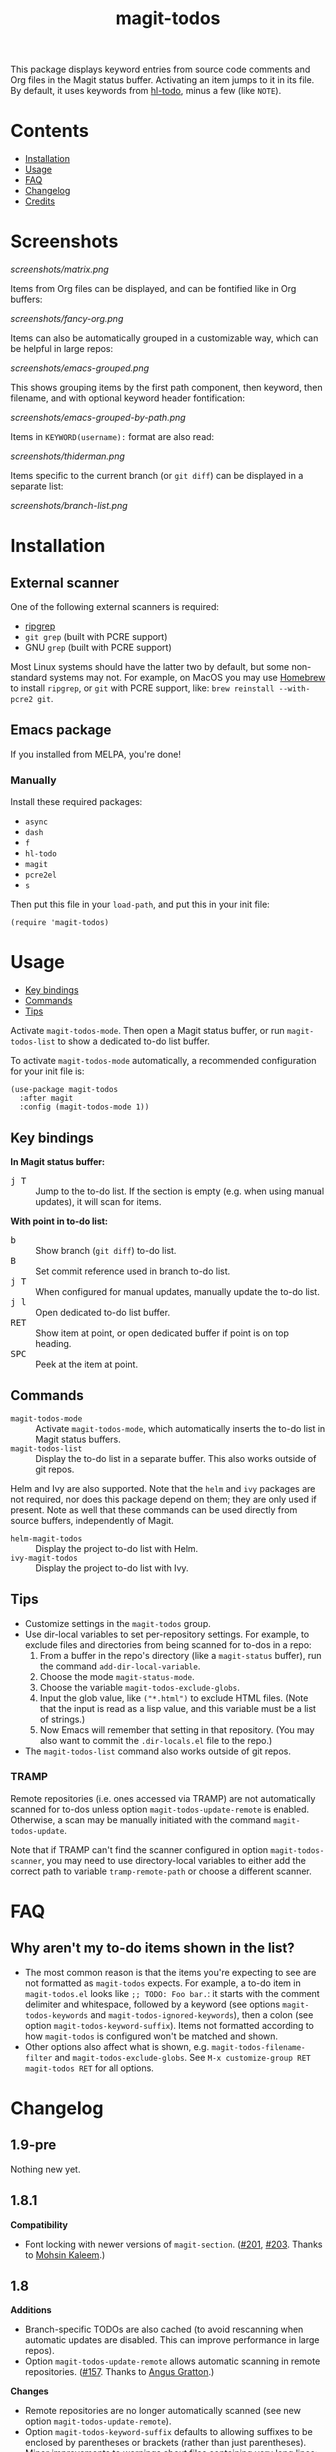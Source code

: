 #+TITLE: magit-todos

# NOTE: To avoid having this in the info manual, we use HTML rather than Org syntax; it still appears with the GitHub renderer.
#+HTML: <a href="https://melpa.org/#/magit-todos"><img src="https://melpa.org/packages/magit-todos-badge.svg"></a> <a href="https://stable.melpa.org/#/magit-todos"><img src="https://stable.melpa.org/packages/magit-todos-badge.svg"></a>

This package displays keyword entries from source code comments and Org files in the Magit status buffer.  Activating an item jumps to it in its file.  By default, it uses keywords from [[https://github.com/tarsius/hl-todo][hl-todo]], minus a few (like =NOTE=).

* Contents
:PROPERTIES:
:TOC:      :include siblings :ignore this :depth 0
:END:

:CONTENTS:
- [[#installation][Installation]]
- [[#usage][Usage]]
- [[#faq][FAQ]]
- [[#changelog][Changelog]]
- [[#credits][Credits]]
:END:

* Screenshots
:PROPERTIES:
:TOC:      :ignore (this)
:END:

[[screenshots/matrix.png]]

Items from Org files can be displayed, and can be fontified like in Org buffers:

[[screenshots/fancy-org.png]]

Items can also be automatically grouped in a customizable way, which can be helpful in large repos:

[[screenshots/emacs-grouped.png]]

This shows grouping items by the first path component, then keyword, then filename, and with optional keyword header fontification:

[[screenshots/emacs-grouped-by-path.png]]

Items in =KEYWORD(username):= format are also read:

[[screenshots/thiderman.png]]

Items specific to the current branch (or =git diff=) can be displayed in a separate list:

[[screenshots/branch-list.png]]

* Installation
:PROPERTIES:
:TOC:      :ignore descendants
:END:

** External scanner

One of the following external scanners is required:

+  [[https://github.com/BurntSushi/ripgrep][ripgrep]]
+  =git grep= (built with PCRE support)
+  GNU =grep= (built with PCRE support)

Most Linux systems should have the latter two by default, but some non-standard systems may not.  For example, on MacOS you may use [[https://brew.sh/][Homebrew]] to install =ripgrep=, or =git= with PCRE support, like: ~brew reinstall --with-pcre2 git~.

** Emacs package

If you installed from MELPA, you're done!

*** Manually

Install these required packages:

-  =async=
-  =dash=
-  =f=
-  =hl-todo=
-  =magit=
-  =pcre2el=
-  =s=

Then put this file in your =load-path=, and put this in your init file:

#+BEGIN_SRC elisp
  (require 'magit-todos)
#+END_SRC

* Usage
:PROPERTIES:
:TOC:      :include descendants :depth 1 :local (depth)
:END:

:CONTENTS:
- [[#key-bindings][Key bindings]]
- [[#commands][Commands]]
- [[#tips][Tips]]
:END:

Activate ~magit-todos-mode~.  Then open a Magit status buffer, or run ~magit-todos-list~ to show a dedicated to-do list buffer.

To activate ~magit-todos-mode~ automatically, a recommended configuration for your init file is:

#+begin_src elisp
  (use-package magit-todos
    :after magit
    :config (magit-todos-mode 1))
#+end_src

** Key bindings

*In Magit status buffer:*
+  @@html:<kbd>@@j T@@html:</kbd>@@ :: Jump to the to-do list.  If the section is empty (e.g. when using manual updates), it will scan for items.

*With point in to-do list:*
+  @@html:<kbd>@@b@@html:</kbd>@@ :: Show branch (=git diff=) to-do list.
+  @@html:<kbd>@@B@@html:</kbd>@@ :: Set commit reference used in branch to-do list.
+  @@html:<kbd>@@j T@@html:</kbd>@@ :: When configured for manual updates, manually update the to-do list.
+  @@html:<kbd>@@j l@@html:</kbd>@@ :: Open dedicated to-do list buffer.
+  @@html:<kbd>@@RET@@html:</kbd>@@ :: Show item at point, or open dedicated buffer if point is on top heading.
+  @@html:<kbd>@@SPC@@html:</kbd>@@ :: Peek at the item at point.

** Commands

+  =magit-todos-mode= :: Activate =magit-todos-mode=, which automatically inserts the to-do list in Magit status buffers.
+  =magit-todos-list= :: Display the to-do list in a separate buffer.  This also works outside of git repos.

Helm and Ivy are also supported.  Note that the =helm= and =ivy= packages are not required, nor does this package depend on them; they are only used if present.  Note as well that these commands can be used directly from source buffers, independently of Magit.

+  =helm-magit-todos= :: Display the project to-do list with Helm.
+  =ivy-magit-todos= :: Display the project to-do list with Ivy.

** Tips

+  Customize settings in the =magit-todos= group.
+  Use dir-local variables to set per-repository settings.  For example, to exclude files and directories from being scanned for to-dos in a repo:
     1.  From a buffer in the repo's directory (like a ~magit-status~ buffer), run the command ~add-dir-local-variable~.
     2.  Choose the mode ~magit-status-mode~.
     3.  Choose the variable ~magit-todos-exclude-globs~.
     4.  Input the glob value, like ~("*.html")~ to exclude HTML files.  (Note that the input is read as a lisp value, and this variable must be a list of strings.)
     5.  Now Emacs will remember that setting in that repository.  (You may also want to commit the =.dir-locals.el= file to the repo.)
+  The ~magit-todos-list~ command also works outside of git repos.

*** TRAMP
:PROPERTIES:
:CUSTOM_ID: TRAMP
:END:

Remote repositories (i.e. ones accessed via TRAMP) are not automatically scanned for to-dos unless option ~magit-todos-update-remote~ is enabled.  Otherwise, a scan may be manually initiated with the command ~magit-todos-update~.

Note that if TRAMP can't find the scanner configured in option ~magit-todos-scanner~, you may need to use directory-local variables to either add the correct path to variable ~tramp-remote-path~ or choose a different scanner.

* FAQ
:PROPERTIES:
:ID:       3b86994f-d3da-4f55-865d-4212bcbcaeaa
:END:

** Why aren't my to-do items shown in the list?

+ The most common reason is that the items you're expecting to see are not formatted as ~magit-todos~ expects.  For example, a to-do item in ~magit-todos.el~ looks like ~;; TODO: Foo bar.~: it starts with the comment delimiter and whitespace, followed by a keyword (see options ~magit-todos-keywords~ and ~magit-todos-ignored-keywords~), then a colon (see option ~magit-todos-keyword-suffix~).  Items not formatted according to how ~magit-todos~ is configured won't be matched and shown.
+ Other options also affect what is shown, e.g. ~magit-todos-filename-filter~ and ~magit-todos-exclude-globs~.  See ~M-x customize-group RET magit-todos RET~ for all options.

* Changelog
:PROPERTIES:
:TOC: :ignore descendants
:END:

** 1.9-pre

Nothing new yet.

** 1.8.1

*Compatibility*
+ Font locking with newer versions of ~magit-section~.  ([[https://github.com/alphapapa/magit-todos/issues/201][#201]], [[https://github.com/alphapapa/magit-todos/pull/203][#203]].  Thanks to [[https://github.com/mohkale][Mohsin Kaleem]].)

** 1.8

*Additions*
+ Branch-specific TODOs are also cached (to avoid rescanning when automatic updates are disabled.  This can improve performance in large repos).
+ Option ~magit-todos-update-remote~ allows automatic scanning in remote repositories.  ([[https://github.com/alphapapa/magit-todos/pull/157][#157]].  Thanks to [[https://github.com/projectgus][Angus Gratton]].)

*Changes*
+ Remote repositories are no longer automatically scanned (see new option ~magit-todos-update-remote~).
+ Option ~magit-todos-keyword-suffix~ defaults to allowing suffixes to be enclosed by parentheses or brackets (rather than just parentheses).
+ Minor improvements to warnings about files containing very long lines: display as messages instead of warnings, and signal errors from outside the process sentinel.

*Removals*
+ Obsolete option ~magit-todos-insert-at~, replaced by option ~magit-todos-insert-after~.  (Scheduled for removal since v1.6.)

*Fixes*
+ Disable external diff drivers when calling ~git diff~.  ([[https://github.com/alphapapa/magit-todos/pull/174][#174]].  Thanks to [[https://github.com/bcc32][Aaron Zeng]].)
+ The branch diff scanner was incorrectly treated as a fallback scanner.  (See [[https://github.com/alphapapa/magit-todos/issues/186][#186]].  Thanks to [[https://github.com/KarlJoad][Karl Hallsby]] for reporting.)

*Compatibility*
+ Update test for ~git-grep~ scanner compatibility for newer versions of Git.  (See [[https://github.com/alphapapa/magit-todos/issues/186][#186]].  Thanks to [[https://github.com/KarlJoad][Karl Hallsby]].)

*Documentation*
+ Added [[id:3b86994f-d3da-4f55-865d-4212bcbcaeaa][FAQ]] section.

** 1.7.2

*Fixes*
+ Don't set parent keymap.  ([[https://github.com/alphapapa/magit-todos/issues/173][#173]].  Thanks to [[https://github.com/bcc32][Aaron Zeng]].)

** 1.7.1

*Fixes*
+ Don't run branch scanner on a branch without a merge base relative to the main branch.  ([[https://github.com/alphapapa/magit-todos/issues/153][#153]].  Thanks to [[https://github.com/Shinmera][Yukari Hafner]] for reporting.)
+ Keymap parent in status buffer's to-do section.  ([[https://github.com/alphapapa/magit-todos/issues/143][#143]].  Thanks to [[https://github.com/mpaulmier][Matthias Paulmier]].)

** 1.7

*Changed*
+ Improve behavior when scanner backend exits with an error.  (Now an error is signaled and the command's output is shown.)
+ Option ~magit-todos-branch-list-merge-base-ref~ defaults to nil, which automatically detects the default branch name using function ~magit-main-branch~. ([[https://github.com/alphapapa/magit-todos/issues/151][#151]].  Thanks to [[https://github.com/bcc32][Aaron Zeng]] for reporting.)

*Fixed*
+ Updated ~find|grep~ scanner for newer versions of GNU ~find~ that interpret some arguments differently.  (Tested on v4.8.0.)
+ Prevent leading ~./~ in filenames when used with ~rg~ scanner.  ([[https://github.com/alphapapa/magit-todos/pull/148][#148]].  Thanks to [[https://github.com/wentasah][Michal Sojka]] for reporting.)

** 1.6

+  Emacs 26.1 or later is now required.

*Added*
+  Option =magit-todos-submodule-list= controls whether to-dos in submodules are displayed (default: off).  (Thanks to [[https://github.com/matsievskiysv][Matsievskiy S.V.]])
+  Option ~magit-todos-insert-after~, which replaces ~magit-todos-insert-at~.  (The new option is more flexible, and it is automatically set from the old one's value.)
+  Option ~magit-todos-filename-filter~, which can be used to shorten filenames.  (Thanks to [[https://github.com/matsievskiysv][Matsievskiy S.V.]])

*Changed*
+  Option =magit-todos-exclude-globs= now excludes the `.git/` directory by default.  (Thanks to [[https://github.com/Amorymeltzer][Amorymeltzer]].)
+  Library ~org~ is no longer loaded automatically, but only when needed.  (This can reduce load time, especially if the user's Org configuration is complex.)  ([[https://github.com/alphapapa/magit-todos/issues/120][#120]].  Thanks to [[https://github.com/meedstrom][Martin Edström]] and [[https://github.com/jsigman][Johnny Sigman]] for suggesting.)

*Fixed*
+ Regexp overflow error for very long lines.  ([[https://github.com/alphapapa/magit-todos/pull/131][#131]].  Thanks to [[https://github.com/LaurenceWarne][Laurence Warne]].)
+ Option ~magit-todos-group-by~ respects buffer- and directory-local settings.
+ Insertion of blank lines between expanded sections.
+ Section insertion position at top of buffer and when chosen section doesn't exist.  ([[https://github.com/alphapapa/magit-todos/issues/139][#139]].  Thanks to [[https://github.com/sluedecke][Sascha Lüdecke]] for reporting.)

*Removed*
+  Option ~magit-todos-insert-at~, replaced by ~magit-todos-insert-after~.  (The old option will be removed in v1.8; customizations of it should be removed.)

*Internal*
+  Define jumper keys using a Transient suffix.
+  Use new git-testing function in Magit for remote directories.  ([[https://github.com/alphapapa/magit-todos/pull/126][#126]].  Thanks to [[https://github.com/maxhollmann][Max Hollmann]].)

** 1.5.3

*Fixes*
+  Remove face from indentation.  (Thanks to [[https://github.com/Alexander-Miller][Alexander Miller]].)

** 1.5.2

*Fixes*
+  Use =magit-todos-exclude-globs= in branch todo list.

** 1.5.1

*Fixes*
+  Add insertion function to end of =magit-status-sections-hook=.

** 1.5

*Added*
+  Support for remote repositories accessed via TRAMP.  See [[#TRAMP][usage notes]].
+  Ivy history support.  (Thanks to [[https://github.com/leungbk][Brian Leung]].)
+  Option =magit-todos-branch-list-merge-base-ref=.
+  Command =magit-todos-branch-list-set-commit=, bound to =B= with point in a to-do section.

*Changed*
+  Branch todo list now uses =git merge-base= to determine the ancestor commit to compare to =HEAD=.
+  Enable list-wide key bindings on both headings and to-do items.

*Removed*
+  Option =magit-todos-branch-list-commit-ref=, replaced by option =magit-todos-branch-list-merge-base-ref=.

** 1.4.3

*Fixed*
+  Don't use =--help= option when testing =git grep= command, because it can launch a Web browser on some configurations or platforms (see [[https://github.com/alphapapa/magit-todos/issues/43][#43]]).
+  Caching when branch diff list is displayed.
+  Commands =magit-section-forward= / =backward= sometimes skipped sections (see [[https://github.com/alphapapa/magit-todos/issues/66][#66]]).

** 1.4.2

*Fixed*
+  Refreshing =magit-todos-list= buffer.  ([[https://github.com/alphapapa/magit-todos/issues/92][#92]].  Thanks to [[https://github.com/filalex77][Oleksii Filonenko]] and [[https://github.com/hlissner][Henrik Lissner]] for reporting.)

** 1.4.1

*Fixed*
+  Compiler warning.

** 1.4

*Added*
+  Commands =helm-magit-todos= and =ivy-magit-todos=, which display items with Helm and Ivy.  (Note that Helm and Ivy are not required, nor does this package depend on them; they are only used if present.)

*Fixed*
+  Warn about files containing lines too long for Emacs's regexp matcher to handle, rather than aborting the scan ([[https://github.com/alphapapa/magit-todos/issues/63][#63]]).

*Updated*
+  Use =magit-setup-buffer= instead of =magit-mode-setup=.

*Internal*
+  Add synchronous mode to scanner functions, which return results directly usable by other code.

** 1.3

*Added*
+  Branch diff task list.  See new options =magit-todos-branch-list= and =magit-todos-branch-list-commit-ref=, and command =magit-todos-branch-list-toggle=, bound to =b= with point on to-do list heading.  ([[https://github.com/alphapapa/magit-todos/issues/30][#30]], [[https://github.com/alphapapa/magit-todos/issues/77][#77]], [[https://github.com/alphapapa/magit-todos/pull/82][#82]].  Thanks to [[https://github.com/itamarst][Itamar Turner-Trauring]] and [[https://github.com/arronmabrey][Arron Mabrey]] for the suggestion, and to [[https://github.com/smaret][Sébastien Maret]] for implementing the commit-ref option.)

*Internal*
+  Put newline in section headings.  ([[https://github.com/alphapapa/magit-todos/pull/68][#68]].  Thanks to [[https://github.com/vermiculus][Sean Allred]].)

** 1.2

*Added*
+  Allow ~magit-todos-list~ to work outside git repos.
+  Option ~magit-todos-keyword-suffix~ replaces ~magit-todos-require-colon~, allowing for common and custom suffixes after item keywords (e.g. to match items like =TODO(user):=).  (Fixes [[https://github.com/alphapapa/magit-todos/issues/56][#56]].  Thanks to [[https://github.com/thiderman][Lowe Thiderman]] for suggesting.)
+  Optionally group and sort by item suffixes (e.g. handy when suffixes contain usernames).
+  Bind @@html:<kbd>@@RET@@html:</kbd>@@ on top-level =TODOs= section heading to ~magit-todos-list~ command.

*Fixed*
+  Don't fontify section item counts.  (Thanks to [[https://github.com/m-cat][Marcin Swieczkowski]].)

*Worked Around*
+  Issue in =async= regarding deleted buffers/processes.  This is not an ideal solution, but it solves the problem for now.

*Removed*
+ Option ~magit-todos-require-colon~, replaced by ~magit-todos-keyword-suffix~.

** 1.1.8

*Fixed*
+  Properly unbind key when mode is disabled. ([[https://github.com/alphapapa/magit-todos/pull/74][#74]].  Thanks to [[https://github.com/akirak][Akira Komamura]].)
+  Don't show message when key is already bound correctly.  ([[https://github.com/alphapapa/magit-todos/pull/75][#75]].  Thanks to [[https://github.com/akirak][Akira Komamura]].)

** 1.1.7

*Fixed*
+  Disable undo in hidden Org fontification buffer.
+  Expand top-level to-do list in ~magit-todos-list~ buffer.

** 1.1.6

*Fixed*
+  Insert root section in ~magit-todos-list~ command.  (Really fixes [[https://github.com/alphapapa/magit-todos/issues/55][#55]].  Thanks to [[https://github.com/tarsius][Jonas Bernoulli]].)

** 1.1.5

*Fixed*
+  Hide process buffers.  (Thanks to [[https://github.com/purcell][Steve Purcell]].)

** 1.1.4

*Fixes*
+  ~magit-todos-depth~ number-to-string conversion.

** 1.1.3

*Fixes*
+  Update ~magit-todos-list~ for Magit [[https://github.com/magit/magit/commit/40616d7ba57b7c491513e4130d82371460f9e94d][change]].  (Fixes [[https://github.com/alphapapa/magit-todos/issues/55][#55]].  Thanks to [[https://github.com/Oghma][Matteo Lisotto]].)

** 1.1.2

*Fixes*
+  Convert ~magit-todos-depth~ setting appropriately for =rg= scanner.

** 1.1.1

*Fixes*
+  Ensure mode is activated in ~magit-todos-update~ command.  (Fixes #54.  Thanks to [[https://github.com/smaret][Sebastien Maret]].)

** 1.1

*Additions*
+  Dedicated to-do list buffer.
+  Option ~magit-todos-exclude-globs~, a list of glob patterns to ignore when searching for to-do items.
+  Kill running scans when Magit status buffer is closed.

*Changes*
+  Remove dependency on ~a~.
+  Remove dependency on =anaphora=.

*Fixes*
+  Add missing ~cl-~ prefix.  Thanks to [[https://github.com/jellelicht][Jelle Licht]].

** 1.0.4

*Fixes*
+  Fix =find|grep= scanner ([[https://github.com/alphapapa/magit-todos/issues/46][issue 46]]).  Thanks to [[https://github.com/Ambrevar][Pierre Neidhardt]].

** 1.0.3

*Fixes*
+  Define variables earlier to avoid compiler warnings.
+  Remove unused var ~magit-todos-ignore-file-suffixes~.

** 1.0.2

*Fixes*
+  ~regexp-quote~ item keywords when jumping to an item.  (Fixes #36.  Thanks to [[https://github.com/dfeich][Derek Feichtinger]].)
+  Ensure =grep= supports =--perl-regexp=.
+  Warn when unable to find a suitable scanner (i.e. =rg=, or a PCRE-compatible version of =git= or =grep=).

** 1.0.1

*Fixes*
+  Test whether =git grep= supports =--perl-regexp= by checking its =--help= output, rather than doing a search and checking for an error.
+  ~message~ instead of ~error~ for weird behavior.  (This message exists to help track down an inconsequential bug.)
+  Remove unused ~magit-todos-ignore-directories~ option.  (To be replaced in a future release.)

** 1.0.0

Initial release.

* Credits

+  This package was inspired by [[https://github.com/danielma/magit-org-todos.el][magit-org-todos]].
+  The =ag= support was made much simpler by the great [[https://github.com/joddie/pcre2el][pcre2el]] package by Jon Oddie.
+  Thanks to [[https://github.com/zhaojiangbin][Jiangbin Zhao]] for his extensive testing and feedback.

* License
:PROPERTIES:
:TOC:      :ignore this
:END:

GPLv3

# Local Variables:
# before-save-hook: org-make-toc
# End:
